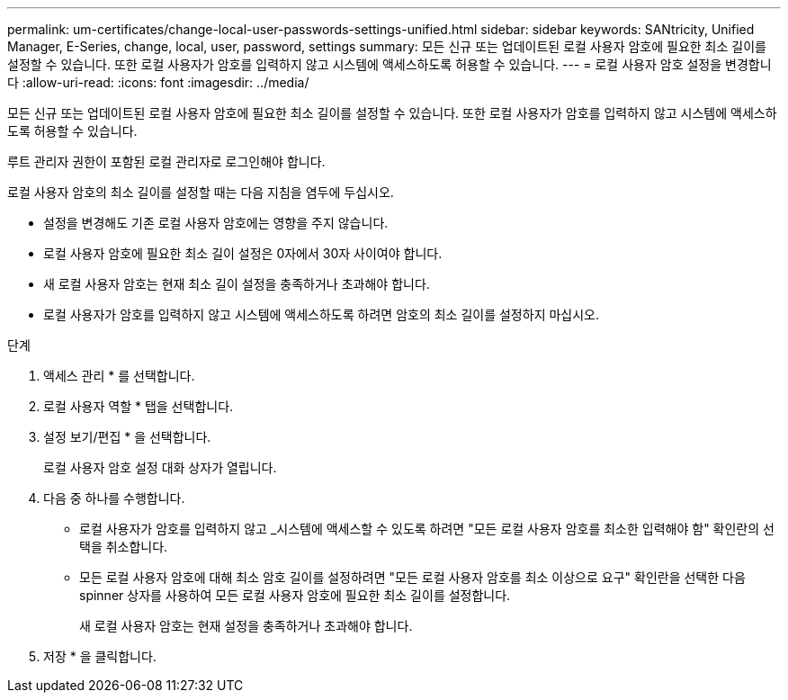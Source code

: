 ---
permalink: um-certificates/change-local-user-passwords-settings-unified.html 
sidebar: sidebar 
keywords: SANtricity, Unified Manager, E-Series, change, local, user, password, settings 
summary: 모든 신규 또는 업데이트된 로컬 사용자 암호에 필요한 최소 길이를 설정할 수 있습니다. 또한 로컬 사용자가 암호를 입력하지 않고 시스템에 액세스하도록 허용할 수 있습니다. 
---
= 로컬 사용자 암호 설정을 변경합니다
:allow-uri-read: 
:icons: font
:imagesdir: ../media/


[role="lead"]
모든 신규 또는 업데이트된 로컬 사용자 암호에 필요한 최소 길이를 설정할 수 있습니다. 또한 로컬 사용자가 암호를 입력하지 않고 시스템에 액세스하도록 허용할 수 있습니다.

루트 관리자 권한이 포함된 로컬 관리자로 로그인해야 합니다.

로컬 사용자 암호의 최소 길이를 설정할 때는 다음 지침을 염두에 두십시오.

* 설정을 변경해도 기존 로컬 사용자 암호에는 영향을 주지 않습니다.
* 로컬 사용자 암호에 필요한 최소 길이 설정은 0자에서 30자 사이여야 합니다.
* 새 로컬 사용자 암호는 현재 최소 길이 설정을 충족하거나 초과해야 합니다.
* 로컬 사용자가 암호를 입력하지 않고 시스템에 액세스하도록 하려면 암호의 최소 길이를 설정하지 마십시오.


.단계
. 액세스 관리 * 를 선택합니다.
. 로컬 사용자 역할 * 탭을 선택합니다.
. 설정 보기/편집 * 을 선택합니다.
+
로컬 사용자 암호 설정 대화 상자가 열립니다.

. 다음 중 하나를 수행합니다.
+
** 로컬 사용자가 암호를 입력하지 않고 _시스템에 액세스할 수 있도록 하려면 "모든 로컬 사용자 암호를 최소한 입력해야 함" 확인란의 선택을 취소합니다.
** 모든 로컬 사용자 암호에 대해 최소 암호 길이를 설정하려면 "모든 로컬 사용자 암호를 최소 이상으로 요구" 확인란을 선택한 다음 spinner 상자를 사용하여 모든 로컬 사용자 암호에 필요한 최소 길이를 설정합니다.
+
새 로컬 사용자 암호는 현재 설정을 충족하거나 초과해야 합니다.



. 저장 * 을 클릭합니다.

